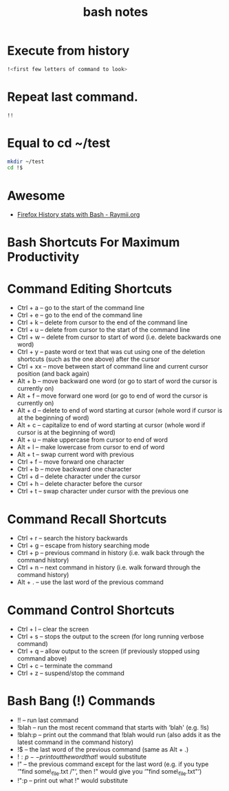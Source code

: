 #+TITLE: bash notes

* Execute from history
#+BEGIN_SRC bash
!<first few letters of command to look> 
#+END_SRC

* Repeat last command.
#+BEGIN_SRC bash
!! 
#+END_SRC

* Equal to cd ~/test
#+BEGIN_SRC bash
mkdir ~/test
cd !$
#+END_SRC
* Awesome
- [[https://raymii.org/s/snippets/Firefox_History_Stats_with_Bash.html][Firefox History stats with Bash - Raymii.org]]
* Bash Shortcuts For Maximum Productivity

* Command Editing Shortcuts

-  Ctrl + a -- go to the start of the command line
-  Ctrl + e -- go to the end of the command line
-  Ctrl + k -- delete from cursor to the end of the command line
-  Ctrl + u -- delete from cursor to the start of the command line
-  Ctrl + w -- delete from cursor to start of word (i.e. delete
   backwards one word)
-  Ctrl + y -- paste word or text that was cut using one of the deletion
   shortcuts (such as the one above) after the cursor
-  Ctrl + xx -- move between start of command line and current cursor
   position (and back again)
-  Alt + b -- move backward one word (or go to start of word the cursor
   is currently on)
-  Alt + f -- move forward one word (or go to end of word the cursor is
   currently on)
-  Alt + d -- delete to end of word starting at cursor (whole word if
   cursor is at the beginning of word)
-  Alt + c -- capitalize to end of word starting at cursor (whole word
   if cursor is at the beginning of word)
-  Alt + u -- make uppercase from cursor to end of word
-  Alt + l -- make lowercase from cursor to end of word
-  Alt + t -- swap current word with previous
-  Ctrl + f -- move forward one character
-  Ctrl + b -- move backward one character
-  Ctrl + d -- delete character under the cursor
-  Ctrl + h -- delete character before the cursor
-  Ctrl + t -- swap character under cursor with the previous one

* Command Recall Shortcuts

-  Ctrl + r -- search the history backwards
-  Ctrl + g -- escape from history searching mode
-  Ctrl + p -- previous command in history (i.e. walk back through the
   command history)
-  Ctrl + n -- next command in history (i.e. walk forward through the
   command history)
-  Alt + . -- use the last word of the previous command

* Command Control Shortcuts

-  Ctrl + l -- clear the screen
-  Ctrl + s -- stops the output to the screen (for long running verbose
   command)
-  Ctrl + q -- allow output to the screen (if previously stopped using
   command above)
-  Ctrl + c -- terminate the command
-  Ctrl + z -- suspend/stop the command

* Bash Bang (!) Commands

-  !! -- run last command
-  !blah -- run the most recent command that starts with ‘blah' (e.g.
   !ls)
-  !blah:p -- print out the command that !blah would run (also adds it
   as the latest command in the command history)
-  !$ -- the last word of the previous command (same as Alt + .)
-  !$:p -- print out the word that !$ would substitute
-  !" -- the previous command except for the last word (e.g. if you type
   ‘"find some\_file.txt /"‘, then !" would give you ‘"find
   some\_file.txt"‘)
-  !":p -- print out what !" would substitute


